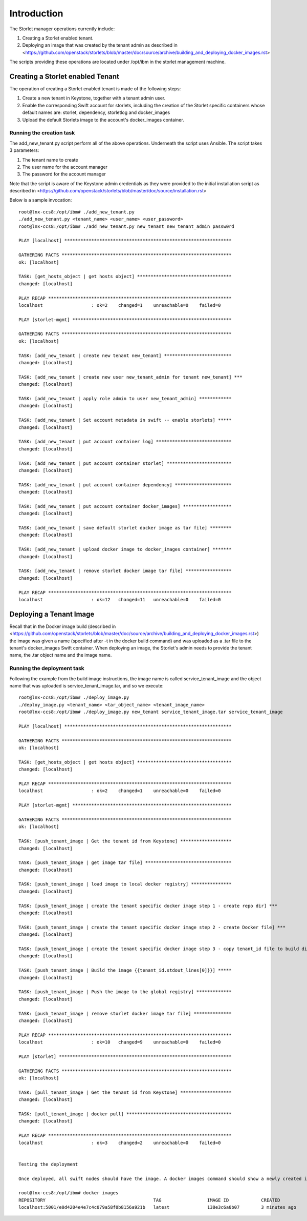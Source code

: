 ============
Introduction
============

The Storlet manager operations currently include:

#. Creating a Storlet enabled tenant.
#. Deploying an image that was created by the tenant admin as described in <https://github.com/openstack/storlets/blob/master/doc/source/archive/building_and_deploying_docker_images.rst>

The scripts providing these operations are located under /opt/ibm in the storlet management machine.

Creating a Storlet enabled Tenant
=================================
The operation of creating a Storlet enabled tenant is made of the following steps:

#. Create a new tenant in Keystone, together with a tenant admin user.
#. Enable the corresponding Swift account for storlets, including the creation of the Storlet specific containers
   whose default names are: storlet, dependency, storletlog and  docker_images
#. Upload the default Storlets image to the account's docker_images container.

Running the creation task
~~~~~~~~~~~~~~~~~~~~~~~~~
The add_new_tenant.py script perform all of the above operations.
Underneath the script uses Ansible.
The script takes 3 parameters:

#. The tenant name to create
#. The user name for the account manager
#. The password for the account manager

Note that the script is aware of the Keystone admin credentials as they
were provided to the initial installation script as described in <https://github.com/openstack/storlets/blob/master/doc/source/installation.rst>

Below is a sample invocation:

::

  root@lnx-ccs8:/opt/ibm# ./add_new_tenant.py
  ./add_new_tenant.py <tenant_name> <user_name> <user_password>
  root@lnx-ccs8:/opt/ibm# ./add_new_tenant.py new_tenant new_tenant_admin passw0rd

  PLAY [localhost] **************************************************************

  GATHERING FACTS ***************************************************************
  ok: [localhost]

  TASK: [get_hosts_object | get hosts object] ***********************************
  changed: [localhost]

  PLAY RECAP ********************************************************************
  localhost                  : ok=2    changed=1    unreachable=0    failed=0   

  PLAY [storlet-mgmt] ***********************************************************

  GATHERING FACTS ***************************************************************
  ok: [localhost]

  TASK: [add_new_tenant | create new tenant new_tenant] *************************
  changed: [localhost]

  TASK: [add_new_tenant | create new user new_tenant_admin for tenant new_tenant] ***
  changed: [localhost]

  TASK: [add_new_tenant | apply role admin to user new_tenant_admin] ************
  changed: [localhost]

  TASK: [add_new_tenant | Set account metadata in swift -- enable storlets] *****
  changed: [localhost]

  TASK: [add_new_tenant | put account container log] ****************************
  changed: [localhost]

  TASK: [add_new_tenant | put account container storlet] ************************
  changed: [localhost]

  TASK: [add_new_tenant | put account container dependency] *********************
  changed: [localhost]

  TASK: [add_new_tenant | put account container docker_images] ******************
  changed: [localhost]

  TASK: [add_new_tenant | save default storlet docker image as tar file] ********
  changed: [localhost]

  TASK: [add_new_tenant | upload docker image to docker_images container] *******
  changed: [localhost]

  TASK: [add_new_tenant | remove storlet docker image tar file] *****************
  changed: [localhost]

  PLAY RECAP ********************************************************************
  localhost                  : ok=12   changed=11   unreachable=0    failed=0   

Deploying a Tenant Image
========================
Recall that in the Docker image build (described in <https://github.com/openstack/storlets/blob/master/doc/source/archive/building_and_deploying_docker_images.rst>) the image was given a name
(specified after -t in the docker build command) and was uploaded as a .tar file to the tenant's docker_images Swift container.
When deploying an image, the Storlet's admin needs to provide the tenant name, the .tar object name and the image name.

Running the deployment task
~~~~~~~~~~~~~~~~~~~~~~~~~~~
Following the example from the build image instructions, the image name is called service_tenant_image
and the object name that was uploaded is service_tenant_image.tar, and so we execute:

::

  root@lnx-ccs8:/opt/ibm# ./deploy_image.py
  ./deploy_image.py <tenant_name> <tar_object_name> <tenant_image_name>
  root@lnx-ccs8:/opt/ibm# ./deploy_image.py new_tenant service_tenant_image.tar service_tenant_image

  PLAY [localhost] **************************************************************

  GATHERING FACTS ***************************************************************
  ok: [localhost]
  
  TASK: [get_hosts_object | get hosts object] ***********************************
  changed: [localhost]
  
  PLAY RECAP ********************************************************************
  localhost                  : ok=2    changed=1    unreachable=0    failed=0   
  
  PLAY [storlet-mgmt] ***********************************************************
  
  GATHERING FACTS ***************************************************************
  ok: [localhost]
  
  TASK: [push_tenant_image | Get the tenant id from Keystone] *******************
  changed: [localhost]
  
  TASK: [push_tenant_image | get image tar file] ********************************
  changed: [localhost]
  
  TASK: [push_tenant_image | load image to local docker registry] ***************
  changed: [localhost]
  
  TASK: [push_tenant_image | create the tenant specific docker image step 1 - create repo dir] ***
  changed: [localhost]
  
  TASK: [push_tenant_image | create the tenant specific docker image step 2 - create Docker file] ***
  changed: [localhost]
  
  TASK: [push_tenant_image | create the tenant specific docker image step 3 - copy tenant_id file to build dir] ***
  changed: [localhost]
  
  TASK: [push_tenant_image | Build the image {{tenant_id.stdout_lines[0]}}] *****
  changed: [localhost]
  
  TASK: [push_tenant_image | Push the image to the global registry] *************
  changed: [localhost]
  
  TASK: [push_tenant_image | remove storlet docker image tar file] **************
  changed: [localhost]
  
  PLAY RECAP ********************************************************************
  localhost                  : ok=10   changed=9    unreachable=0    failed=0   
  
  PLAY [storlet] ****************************************************************
  
  GATHERING FACTS ***************************************************************
  ok: [localhost]
  
  TASK: [pull_tenant_image | Get the tenant id from Keystone] *******************
  changed: [localhost]
  
  TASK: [pull_tenant_image | docker pull] ***************************************
  changed: [localhost]
  
  PLAY RECAP ********************************************************************
  localhost                  : ok=3    changed=2    unreachable=0    failed=0
  
   
  Testing the deployment
  
  Once deployed, all swift nodes should have the image. A docker images command should show a newly created image having a name of the form <repository>:<port>/<tenant keystone id> as shown below.
  
  root@lnx-ccs8:/opt/ibm# docker images
  REPOSITORY                                        TAG                 IMAGE ID            CREATED             VIRTUAL SIZE
  localhost:5001/e0d4204e4e7c4c079a58f0b8156a921b   latest              138e3c6a0b07        3 minutes ago       596.8 MB
  

